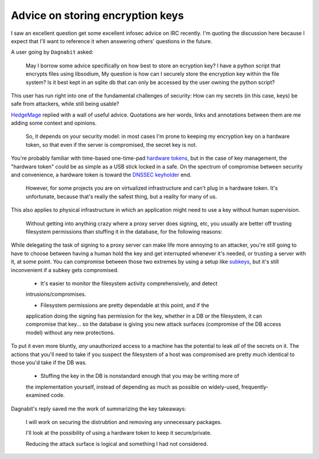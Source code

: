 Advice on storing encryption keys
=================================

I saw an excellent question get some excellent infosec advice on IRC recently.
I'm quoting the discussion here because I expect that I'll want to reference
it when answering others' questions in the future.

A user going by ``Dagnabit`` asked:

    May I borrow some advice specifically on how best to store an ecryption key? I
    have a python script that encrypts files using libsodium, My question is how
    can I securely store the encryption key within the file system? Is it best
    kept in an sqlite db that can only be accessed by the user owning the python
    script?

This user has run right into one of the fundamental challenges of security:
How can my secrets (in this case, keys) be safe from attackers, while still
being usable?

`HedgeMage <https://binaryredneck.net/>`_ replied with a wall of useful
advice. Quotations are her words, links and annotations between them are me
adding some context and opinions.

    So, it depends on your security model: in most cases I'm prone to
    keeping my encryption key on a hardware token, so that even if the server is
    compromised, the secret key is not.

You're probably familiar with time-based one-time-pad `hardware tokens
<https://en.wikipedia.org/wiki/Security_token>`_, but in the case of key
management, the "hardware token" could be as simple as a USB stick locked in a
safe. On the spectrum of compromise between security and convenience, a
hardware token is toward the `DNSSEC keyholder
<https://www.schneier.com/blog/archives/2010/07/dnssec_root_key.html>`_ end.


    However, for some projects you are on virtualized infrastructure and can't
    plug in a hardware token.  It's unfortunate, because that's really the safest
    thing, but a reality for many of us.

This also applies to physical infrastructure in which an application might
need to use a key without human supervision.


    Without getting into anything crazy where a proxy server does signing, etc,
    you usually are better off trusting filesystem permissions than stuffing it in
    the database, for the following reasons:

While delegating the task of signing to a proxy server can make life more
annoying to an attacker, you're still going to have to choose between having a
human hold the key and get interrupted whenever it's needed, or trusting a
server with it, at some point. You can compromise between those two extremes
by using a setup like `subkeys <https://wiki.debian.org/Subkeys>`_, but it's
still inconvenient if a subkey gets compromised.

    * It's easier to monitor the filesystem activity comprehensively, and detect
    intrusions/compromises.

    * Filesystem permissions are pretty dependable at this point, and if the
    application doing the signing has permission for the key, whether in a DB or
    the filesystem, it can compromise that key... so the database is giving you new
    attack surfaces (compromise of the DB access model) without any new
    protections.

To put it even more bluntly, *any* unauthorized access to a machine has the
potential to leak *all* of the secrets on it. The actions that you'll need to
take if you suspect the filesystem of a host was compromised are pretty much
identical to those you'd take if the DB was.

    * Stuffing the key in the DB is nonstandard enough that you may be writing more of
    the implementation yourself, instead of depending as much as possible on
    widely-used, frequently-examined code.

Dagnabit's reply saved me the work of summarizing the key takeaways:

    I will work on securing the distrubtion and removing any unnecessary packages.

    I'll look at the possibility of using a hardware token to keep it
    secure/private.

    Reducing the attack surface is logical and something I had not considered.



.. author:: E. Dunham
.. categories:: none
.. tags:: none
.. comments::
